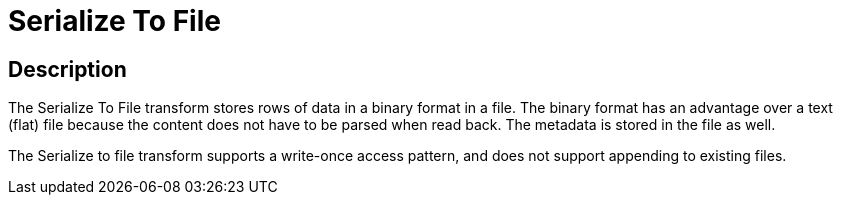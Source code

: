 ////
Licensed to the Apache Software Foundation (ASF) under one
or more contributor license agreements.  See the NOTICE file
distributed with this work for additional information
regarding copyright ownership.  The ASF licenses this file
to you under the Apache License, Version 2.0 (the
"License"); you may not use this file except in compliance
with the License.  You may obtain a copy of the License at
  http://www.apache.org/licenses/LICENSE-2.0
Unless required by applicable law or agreed to in writing,
software distributed under the License is distributed on an
"AS IS" BASIS, WITHOUT WARRANTIES OR CONDITIONS OF ANY
KIND, either express or implied.  See the License for the
specific language governing permissions and limitations
under the License.
////
:documentationPath: /pipeline/transforms/
:language: en_US
:description: The Serialize To File transform stores rows of data in a binary format in a file.

= Serialize To File

== Description

The Serialize To File transform stores rows of data in a binary format in a file.
The binary format has an advantage over a text (flat) file because the content does not have to be parsed when read back.
The metadata is stored in the file as well.

The Serialize to file transform supports a write-once access pattern, and does not support appending to existing files.